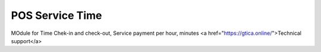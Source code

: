 POS Service Time
---------------

MOdule for Time Chek-in and check-out, Service payment per hour, minutes
<a href="https://gtica.online/">Technical support</a>

